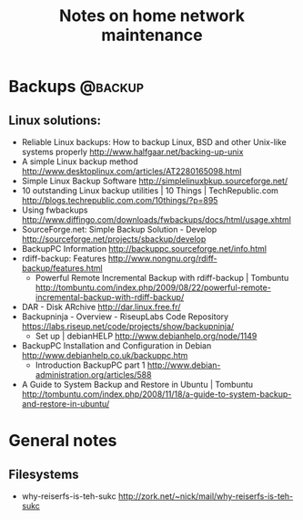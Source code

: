 #+TITLE: Notes on home network maintenance
#+FILETAGS: @homenetwork

* Backups                                                           :@backup:
** Linux solutions:
   - Reliable Linux backups: How to backup Linux, BSD and other
     Unix-like systems properly
     http://www.halfgaar.net/backing-up-unix
   - A simple Linux backup method
     http://www.desktoplinux.com/articles/AT2280165098.html
   - Simple Linux Backup Software
     http://simplelinuxbkup.sourceforge.net/
   - 10 outstanding Linux backup utilities | 10 Things | TechRepublic.com
     http://blogs.techrepublic.com.com/10things/?p=895
   - Using fwbackups
     http://www.diffingo.com/downloads/fwbackups/docs/html/usage.xhtml
   - SourceForge.net: Simple Backup Solution - Develop
     http://sourceforge.net/projects/sbackup/develop
   - BackupPC Information
     http://backuppc.sourceforge.net/info.html
   - rdiff-backup: Features
     http://www.nongnu.org/rdiff-backup/features.html
     - Powerful Remote Incremental Backup with rdiff-backup | Tombuntu
       http://tombuntu.com/index.php/2009/08/22/powerful-remote-incremental-backup-with-rdiff-backup/
   - DAR - Disk ARchive
     http://dar.linux.free.fr/
   - Backupninja - Overview - RiseupLabs Code Repository
     https://labs.riseup.net/code/projects/show/backupninja/
     - Set up | debianHELP
       http://www.debianhelp.org/node/1149
   - BackupPC Installation and Configuration in Debian
     http://www.debianhelp.co.uk/backuppc.htm
     - Introduction BackupPC part 1
       http://www.debian-administration.org/articles/588
   - A Guide to System Backup and Restore in Ubuntu | Tombuntu
     http://tombuntu.com/index.php/2008/11/18/a-guide-to-system-backup-and-restore-in-ubuntu/

* General notes
** Filesystems
   - why-reiserfs-is-teh-sukc
     http://zork.net/~nick/mail/why-reiserfs-is-teh-sukc
